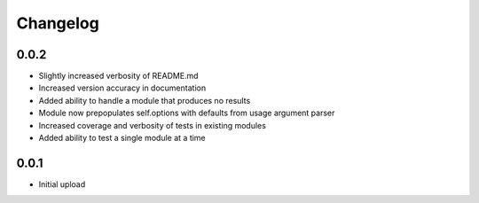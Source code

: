 
Changelog
=========

0.0.2
^^^^^

- Slightly increased verbosity of README.md
- Increased version accuracy in documentation
- Added ability to handle a module that produces no results
- Module now prepopulates self.options with defaults from usage argument parser
- Increased coverage and verbosity of tests in existing modules
- Added ability to test a single module at a time


0.0.1
^^^^^

- Initial upload